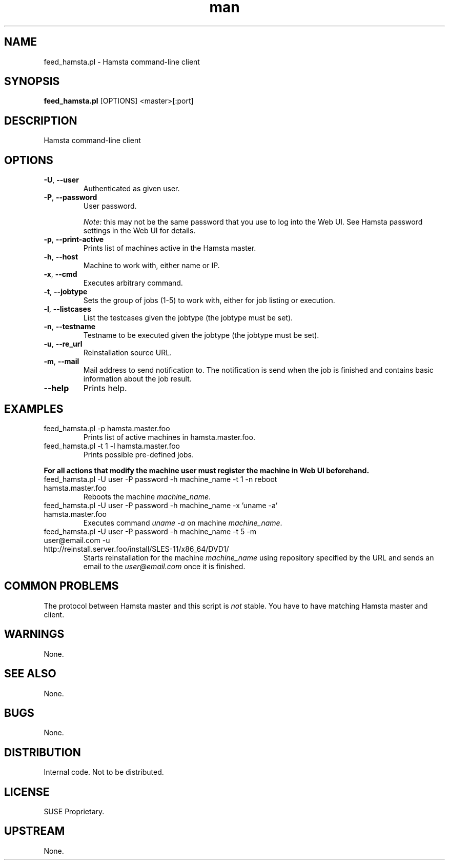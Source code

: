 ." Manpage for feed_hamsta.pl.
." Written by Cyril Hrubis <chrubis@suse.cz>
.TH man 1 "22 May 2013" "1.0" "feed_hamsta.pl"
.SH NAME
feed_hamsta.pl \- Hamsta command-line client
.SH SYNOPSIS
.B feed_hamsta.pl
[OPTIONS] <master>[:port]
.SH DESCRIPTION
Hamsta command-line client
.SH OPTIONS
.TP
\fB\-U\fR, \fB\-\-user\fR
Authenticated as given user.
.TP
\fB\-P\fR, \fB\-\-password\fR
User password.

\fINote:\fR this may not be the same password that you use to log into the Web
UI. See Hamsta password settings in the Web UI for details.
.TP
\fB\-p\fR, \fB\-\-print-active\fR
Prints list of machines active in the Hamsta master.
.TP
\fB\-h\fR, \fB\-\-host\fR
Machine to work with, either name or IP.
.TP
\fB\-x\fR, \fB\-\-cmd\fR
Executes arbitrary command.
.TP
\fB\-t\fR, \fB\-\-jobtype\fR
Sets the group of jobs (1-5) to work with, either for job listing or execution.
.TP
\fB\-l\fR, \fB\-\-listcases\fR
List the testcases given the jobtype (the jobtype must be set).
.TP
\fB\-n\fR, \fB\-\-testname\fR
Testname to be executed given the jobtype (the jobtype must be set).
.TP
\fB\-u\fR, \fB\-\-re_url\fR
Reinstallation source URL.
.TP
\fB\-m\fR, \fB\-\-mail\fR
Mail address to send notification to. The notification is send when the job is
finished and contains basic information about the job result.
.TP
\fB\-\-help\fR
Prints help.
.SH EXAMPLES

.TP
feed_hamsta.pl -p hamsta.master.foo
Prints list of active machines in hamsta.master.foo.
.TP
feed_hamsta.pl -t 1 -l hamsta.master.foo
Prints possible pre-defined jobs.
.PP
\fBFor all actions that modify the machine user must register the
machine in Web UI beforehand.\fR
.TP
feed_hamsta.pl -U user -P password -h machine_name -t 1 -n reboot hamsta.master.foo
Reboots the machine \fImachine_name\fR.
.TP
feed_hamsta.pl -U user -P password -h machine_name -x 'uname -a' hamsta.master.foo
Executes command \fIuname -a\fR on machine \fImachine_name\fR.
.TP
feed_hamsta.pl -U user -P password -h machine_name -t 5 -m user@email.com -u http://reinstall.server.foo/install/SLES-11/x86_64/DVD1/
Starts reinstallation for the machine \fImachine_name\fR using repository
specified by the URL and sends an email to the \fIuser@email.com\fR once it
is finished.

.SH COMMON PROBLEMS
The protocol between Hamsta master and this script is \fInot\fR stable. You
have to have matching Hamsta master and client.
.SH WARNINGS
None.
.SH SEE ALSO
None.
.SH BUGS
None.
.SH DISTRIBUTION
Internal code. Not to be distributed.
.SH LICENSE
SUSE Proprietary.
.SH UPSTREAM
None.
